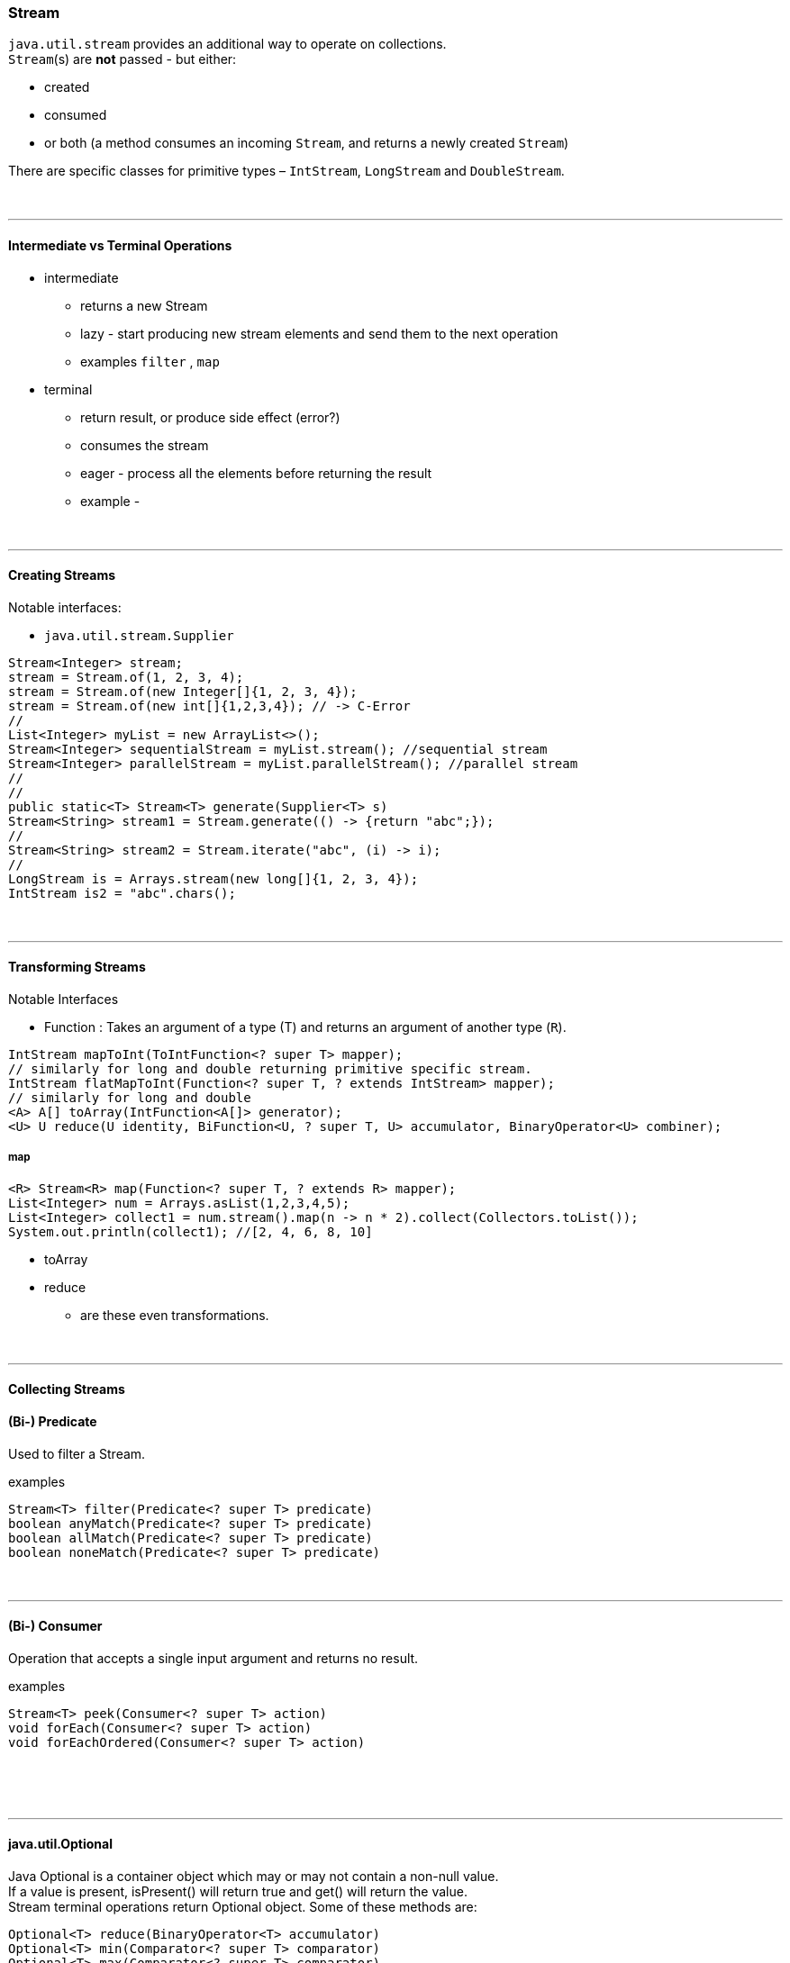=== Stream
`java.util.stream` provides an additional way to operate on collections. +
`Stream`(s) are *not* passed - but either:

* created
* consumed
* or both (a method consumes an incoming `Stream`, and returns a newly created `Stream`)

There are specific classes for primitive types – `IntStream`, `LongStream` and `DoubleStream`.


{empty} +

---
==== Intermediate vs Terminal Operations
* intermediate
** returns a new Stream
** lazy - start producing new stream elements and send them to the next operation
** examples `filter` , `map`
* terminal
** return result, or produce side effect (error?)
** consumes the stream
** eager - process all the elements before returning the result
** example -


{empty} +

---
==== Creating Streams
Notable interfaces:

* `java.util.stream.Supplier`



[source,java]
Stream<Integer> stream;
stream = Stream.of(1, 2, 3, 4);
stream = Stream.of(new Integer[]{1, 2, 3, 4});
stream = Stream.of(new int[]{1,2,3,4}); // -> C-Error
//
List<Integer> myList = new ArrayList<>();
Stream<Integer> sequentialStream = myList.stream(); //sequential stream
Stream<Integer> parallelStream = myList.parallelStream(); //parallel stream
//
//
public static<T> Stream<T> generate(Supplier<T> s)
Stream<String> stream1 = Stream.generate(() -> {return "abc";});
//
Stream<String> stream2 = Stream.iterate("abc", (i) -> i);
//
LongStream is = Arrays.stream(new long[]{1, 2, 3, 4});
IntStream is2 = "abc".chars();




{empty} +

---
==== Transforming Streams
Notable Interfaces

* Function : Takes an argument of a type (T) and returns an argument of another type (`R`).



[source,java]


IntStream mapToInt(ToIntFunction<? super T> mapper);
// similarly for long and double returning primitive specific stream.
IntStream flatMapToInt(Function<? super T, ? extends IntStream> mapper);
// similarly for long and double
<A> A[] toArray(IntFunction<A[]> generator);
<U> U reduce(U identity, BiFunction<U, ? super T, U> accumulator, BinaryOperator<U> combiner);

===== map
[source,java]
<R> Stream<R> map(Function<? super T, ? extends R> mapper);
List<Integer> num = Arrays.asList(1,2,3,4,5);
List<Integer> collect1 = num.stream().map(n -> n * 2).collect(Collectors.toList());
System.out.println(collect1); //[2, 4, 6, 8, 10]


* toArray
* reduce
** are these even transformations.







{empty} +

---
==== Collecting Streams
==== (Bi-) Predicate
Used to filter a Stream.

examples

[source,java]
Stream<T> filter(Predicate<? super T> predicate)
boolean anyMatch(Predicate<? super T> predicate)
boolean allMatch(Predicate<? super T> predicate)
boolean noneMatch(Predicate<? super T> predicate)

{empty} +

---
==== (Bi-) Consumer
Operation that accepts a single input argument and returns no result.

examples

[source,java]
Stream<T> peek(Consumer<? super T> action)
void forEach(Consumer<? super T> action)
void forEachOrdered(Consumer<? super T> action)


{empty} +





{empty} +

---
==== java.util.Optional
Java Optional is a container object which may or may not contain a non-null value. +
If a value is present, isPresent() will return true and get() will return the value. +
Stream terminal operations return Optional object. Some of these methods are: +

[source,java]
Optional<T> reduce(BinaryOperator<T> accumulator)
Optional<T> min(Comparator<? super T> comparator)
Optional<T> max(Comparator<? super T> comparator)
Optional<T> findFirst()
Optional<T> findAny()


{empty} +

---
==== java.util.Splinterator
Try executing in parallel.

[source,java]
trySplit



==== Short Circuiting

An intermediate operation is called short circuiting, if it may produce finite stream for an infinite stream. For example limit() and skip() are two short circuiting intermediate operations.

A terminal operation is called short circuiting, if it may terminate in finite time for infinite stream. For example anyMatch, allMatch, noneMatch, findFirst and findAny are short circuiting terminal operations.


{empty} +
{empty} +
{empty} +
{empty} +
{empty} +


